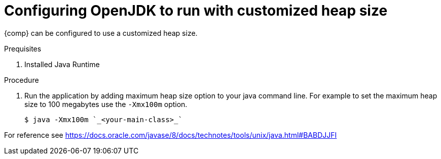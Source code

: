 [id="config_openjdk_heap"]
= Configuring OpenJDK to run with customized heap size

{comp} can be configured to use a customized heap size.

.Prequisites
. Installed Java Runtime

.Procedure
. Run the application by adding maximum heap size option to your java command line. For example to set the maximum heap size to 100 megabytes use the `-Xmx100m` option.
+
----
$ java -Xmx100m `_<your-main-class>_`
----

[Note]
====
For reference see https://docs.oracle.com/javase/8/docs/technotes/tools/unix/java.html#BABDJJFI
====

